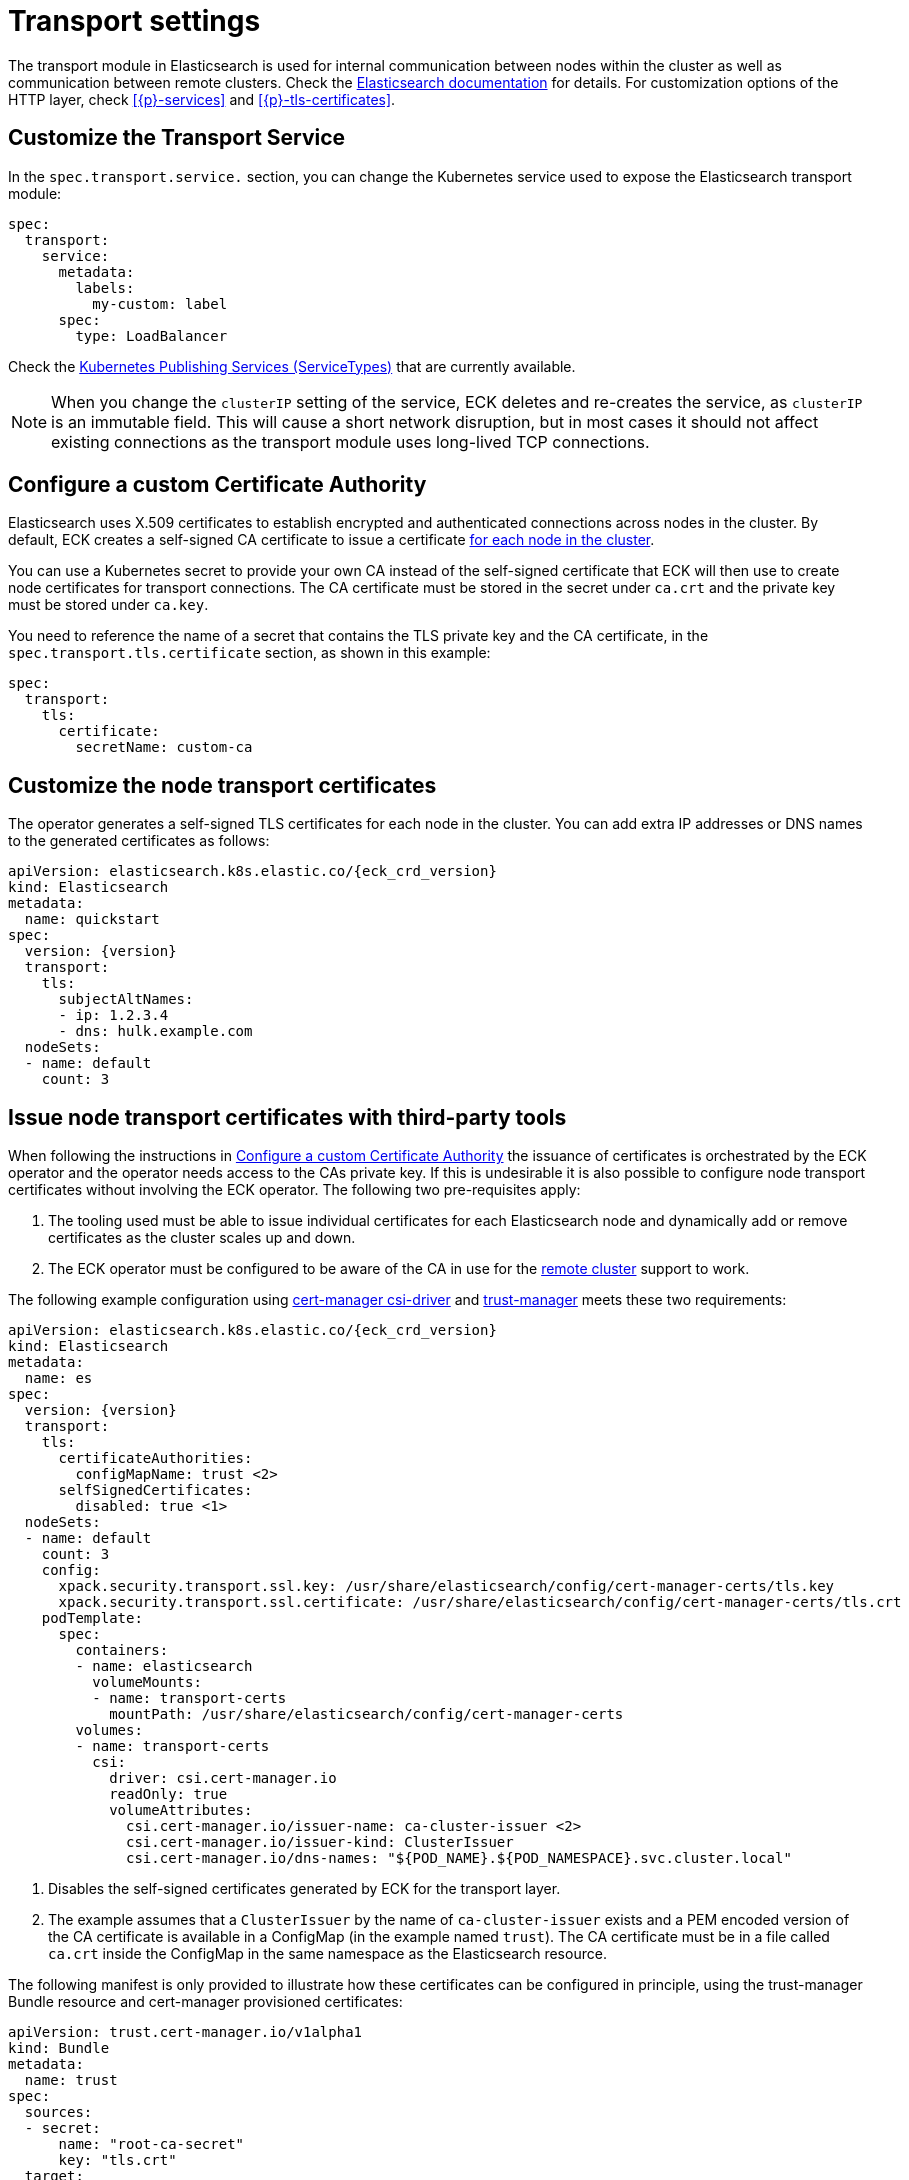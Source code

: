 :parent_page_id: elasticsearch-specification
:page_id: transport-settings
ifdef::env-github[]
****
link:https://www.elastic.co/guide/en/cloud-on-k8s/master/k8s-{parent_page_id}.html#k8s-{page_id}[View this document on the Elastic website]
****
endif::[]
[id="{p}-{page_id}"]
= Transport settings

The transport module in Elasticsearch is used for internal communication between nodes within the cluster as well as communication between remote clusters. Check the link:https://www.elastic.co/guide/en/elasticsearch/reference/current/modules-transport.html[Elasticsearch documentation] for details. For customization options of the HTTP layer, check <<{p}-services>> and <<{p}-tls-certificates>>.

== Customize the Transport Service

In the `spec.transport.service.` section, you can change the Kubernetes service used to expose the Elasticsearch transport module:

[source,yaml]
----
spec:
  transport:
    service:
      metadata:
        labels:
          my-custom: label
      spec:
        type: LoadBalancer
----

Check the https://kubernetes.io/docs/concepts/services-networking/service/#publishing-services-service-types[Kubernetes Publishing Services (ServiceTypes)] that are currently available.

NOTE: When you change the `clusterIP` setting of the service, ECK deletes and re-creates the service, as `clusterIP` is an immutable field. This will cause a short network disruption, but in most cases it should not affect existing connections as the transport module uses long-lived TCP connections.

[id="{p}-transport-ca"]
== Configure a custom Certificate Authority

Elasticsearch uses X.509 certificates to establish encrypted and authenticated connections across nodes in the cluster. By default, ECK creates a self-signed CA certificate to issue a certificate link:https://www.elastic.co/guide/en/elasticsearch/reference/current/configuring-tls.html#node-certificates[for each node in the cluster].

You can use a Kubernetes secret to provide your own CA instead of the self-signed certificate that ECK will then use to create node certificates for transport connections.
The CA certificate must be stored in the secret under `ca.crt` and the private key must be stored under `ca.key`.

You need to reference the name of a secret that contains the TLS private key and the CA certificate, in the `spec.transport.tls.certificate` section, as shown in this example:

[source,yaml]
----
spec:
  transport:
    tls:
      certificate:
        secretName: custom-ca
----
== Customize the node transport certificates
The operator generates a self-signed TLS certificates for each node in the cluster. You can add extra IP addresses or DNS names to the generated certificates as follows:

[source,yaml,subs="attributes"]
----
apiVersion: elasticsearch.k8s.elastic.co/{eck_crd_version}
kind: Elasticsearch
metadata:
  name: quickstart
spec:
  version: {version}
  transport:
    tls:
      subjectAltNames:
      - ip: 1.2.3.4
      - dns: hulk.example.com
  nodeSets:
  - name: default
    count: 3
----

[id="{p}-transport-third-party-tools"]
== Issue node transport certificates with third-party tools

When following the instructions in <<{p}-transport-ca>> the issuance of certificates is orchestrated by the ECK operator and the operator needs access to the CAs private key.
If this is undesirable it is also possible to configure node transport certificates without involving the ECK operator. The following two pre-requisites apply:

1. The tooling used must be able to issue individual certificates for each Elasticsearch node and dynamically add or remove certificates as the cluster scales up and down.
2. The ECK operator must be configured to be aware of the CA in use for the <<{p}-remote-clusters-connect-external,remote cluster>> support to work.

The following example configuration using link:https://cert-manager.io/docs/projects/csi-driver/[cert-manager csi-driver] and link:https://cert-manager.io/docs/projects/trust-manager/[trust-manager] meets these two requirements:

[source,yaml,subs="attributes,callouts"]
----
apiVersion: elasticsearch.k8s.elastic.co/{eck_crd_version}
kind: Elasticsearch
metadata:
  name: es
spec:
  version: {version}
  transport:
    tls:
      certificateAuthorities:
        configMapName: trust <2>
      selfSignedCertificates:
        disabled: true <1>
  nodeSets:
  - name: default
    count: 3
    config:
      xpack.security.transport.ssl.key: /usr/share/elasticsearch/config/cert-manager-certs/tls.key
      xpack.security.transport.ssl.certificate: /usr/share/elasticsearch/config/cert-manager-certs/tls.crt
    podTemplate:
      spec:
        containers:
        - name: elasticsearch
          volumeMounts:
          - name: transport-certs
            mountPath: /usr/share/elasticsearch/config/cert-manager-certs
        volumes:
        - name: transport-certs
          csi:
            driver: csi.cert-manager.io
            readOnly: true
            volumeAttributes:
              csi.cert-manager.io/issuer-name: ca-cluster-issuer <2>
              csi.cert-manager.io/issuer-kind: ClusterIssuer
              csi.cert-manager.io/dns-names: "${POD_NAME}.${POD_NAMESPACE}.svc.cluster.local"
----
<1> Disables the self-signed certificates generated by ECK for the transport layer.

<2> The example assumes that a `ClusterIssuer` by the name of `ca-cluster-issuer` exists and a PEM encoded version of the CA certificate is available in a ConfigMap (in the example named `trust`).  The CA certificate must be in a file called  `ca.crt` inside the ConfigMap in the same namespace as the Elasticsearch resource.

The following manifest is only provided to illustrate how these certificates can be configured in principle, using the trust-manager Bundle resource and cert-manager provisioned certificates:

[source,yaml]
----
apiVersion: trust.cert-manager.io/v1alpha1
kind: Bundle
metadata:
  name: trust
spec:
  sources:
  - secret:
      name: "root-ca-secret"
      key: "tls.crt"
  target:
    configMap:
      key: "ca.crt"
---
apiVersion: cert-manager.io/v1
kind: Certificate
metadata:
  name: selfsigned-ca
  namespace: cert-manager
spec:
  isCA: true
  commonName: selfsigned-ca
  secretName: root-ca-secret
  privateKey:
    algorithm: ECDSA
    size: 256
  issuerRef:
    name: selfsigned-issuer
    kind: ClusterIssuer
    group: cert-manager.io
---
apiVersion: cert-manager.io/v1
kind: ClusterIssuer
metadata:
  name: ca-cluster-issuer
spec:
  ca:
    secretName: root-ca-secret
...
----